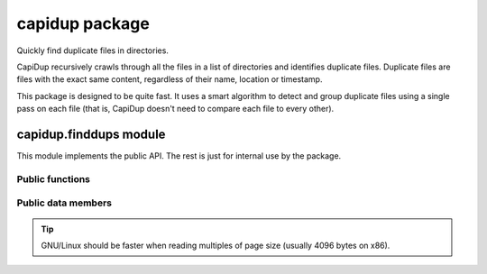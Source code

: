 =================
 capidup package
=================

Quickly find duplicate files in directories.

CapiDup recursively crawls through all the files in a list of directories and
identifies duplicate files. Duplicate files are files with the exact same
content, regardless of their name, location or timestamp.

This package is designed to be quite fast. It uses a smart algorithm to detect
and group duplicate files using a single pass on each file (that is, CapiDup
doesn't need to compare each file to every other).


capidup.finddups module
-----------------------
.. module:: capidup.finddups

This module implements the public API. The rest is just for internal use by the
package.

Public functions
................

.. function:: capidup.finddups.find_duplicates(filenames, max_size)

   Find duplicates in a list of files, comparing up to `max_size` bytes.

   Returns a 2-tuple of two values: ``(duplicate_groups, errors)``.

   `duplicate_groups` is a (possibly empty) list of lists: the names of
   files that have at least two copies, grouped together.

   `errors` is a list of error messages that occurred. If empty, there were
   no errors.

   For example, assuming ``a1`` and ``a2`` are identical, ``c1`` and ``c2`` are
   identical, and ``b`` is different from all others::

     >>> dups, errs = find_duplicates(['a1', 'a2', 'b', 'c1', 'c2'], 1024)
     >>> dups
     [['a1', 'a2'], ['c1', 'c2']]
     >>> errors
     []

   Note that `b` is not included in the results, as it has no duplicates.


.. function:: capidup.finddups.find_duplicates_in_dirs(directories)

   Recursively scan a list of directories, looking for duplicate files.

   Returns a 2-tuple of two values: ``(duplicate_groups, errors)``.

   `duplicate_groups` is a (possibly empty) list of lists: the names of files
   that have at least two copies, grouped together.

   `errors` is a list of error messages that occurred. If empty, there were no
   errors.

   For example, assuming ``./a1`` and ``dir1/a2`` are identical, ``dir1/c1`` and
   ``dir2/c2`` are identical, and ``dir2/b`` is different from all others:

     >>> dups, errs = find_duplicates(['.', 'dir1', 'dir2'])
     >>> dups
     [['./a1', 'dir1/a2'], ['dir1/c1', 'dir2/c2']]
     >>> errors
     []


Public data members
...................

.. data:: capidup.finddups.MD5_CHUNK_SIZE

   Chunk size in bytes, for reading the file while calulating MD5.

.. data:: capidup.finddups.PARTIAL_MD5_MAX_READ

   Maximum size of the partial read, in bytes.

.. data:: capidup.finddups.PARTIAL_MD5_READ_MULT
   
   Multiple (in bytes) for the partial read size.

.. tip:: GNU/Linux should be faster when reading multiples of page size
   (usually 4096 bytes on x86).

.. data:: capidup.finddups.PARTIAL_MD5_READ_RATIO

   Maximum size of the partial read, in bytes.

.. data:: capidup.finddups.PARTIAL_MD5_THRESHOLD

   Minimum file size, in bytes, above which we do partial comparison before
   trying the full thing.

